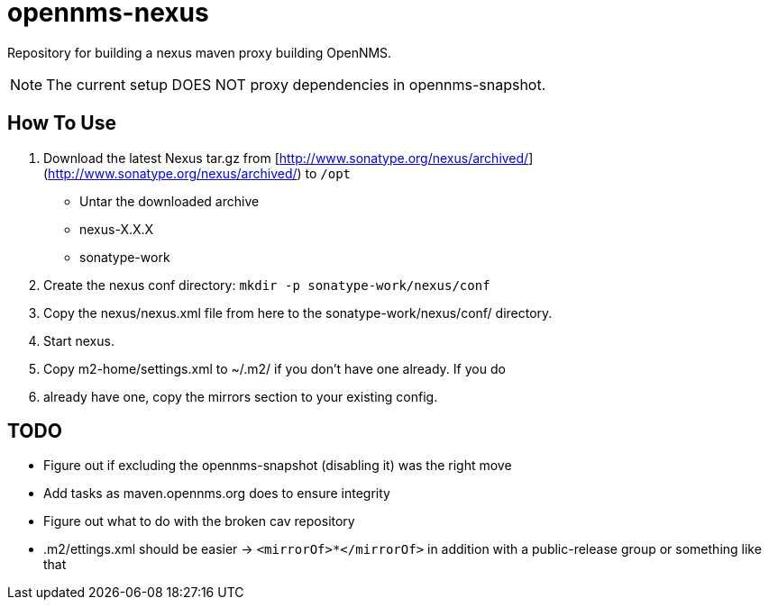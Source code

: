 = opennms-nexus

Repository for building a nexus maven proxy building OpenNMS.

NOTE: The current setup DOES NOT proxy dependencies in opennms-snapshot.

== How To Use
1. Download the latest Nexus tar.gz from [http://www.sonatype.org/nexus/archived/](http://www.sonatype.org/nexus/archived/) to `/opt`
- Untar the downloaded archive
  - nexus-X.X.X
  - sonatype-work

2. Create the nexus conf directory: `mkdir -p sonatype-work/nexus/conf`
3. Copy the nexus/nexus.xml file from here to the sonatype-work/nexus/conf/ directory.
4. Start nexus.
5. Copy m2-home/settings.xml to ~/.m2/ if you don't have one already.  If you do
6. already have one, copy the mirrors section to your existing config.

== TODO
- Figure out if excluding the opennms-snapshot (disabling it) was the right move
- Add tasks as maven.opennms.org does to ensure integrity
- Figure out what to do with the broken cav repository
- .m2/ettings.xml should be easier -> `<mirrorOf>*</mirrorOf>` in addition with a public-release group or something like that
